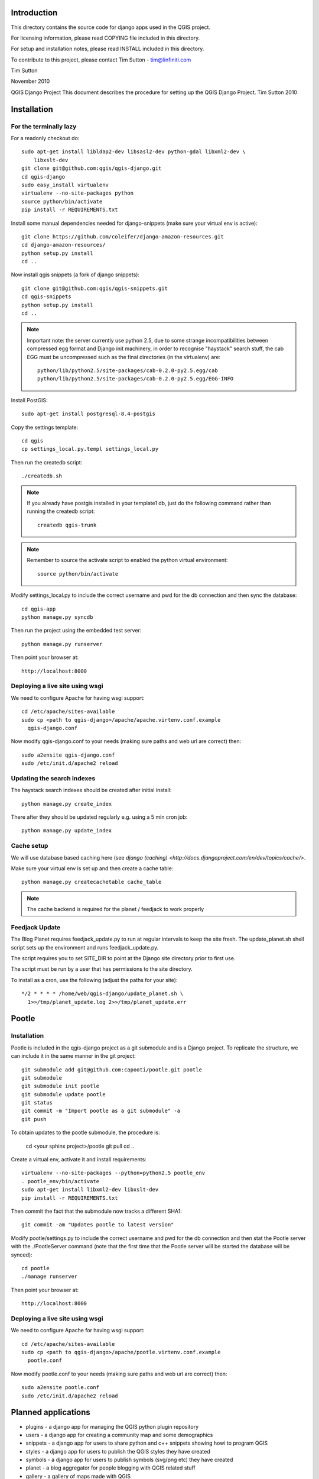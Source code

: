 Introduction
================================================================================

This directory contains the source code for django apps used in the QGIS 
project.

For licensing information, please read COPYING file included in this directory.

For setup and installation notes, please read INSTALL included in this 
directory.

To contribute to this project, please contact Tim Sutton - tim@linfiniti.com

Tim Sutton 

November 2010

QGIS Django Project
This document describes the procedure for setting up the QGIS Django Project.
Tim Sutton 2010

Installation
================================================================================

For the terminally lazy
--------------------------------------------------------------------------------

For a readonly checkout do::

  sudo apt-get install libldap2-dev libsasl2-dev python-gdal libxml2-dev \
      libxslt-dev
  git clone git@github.com:qgis/qgis-django.git
  cd qgis-django
  sudo easy_install virtualenv
  virtualenv --no-site-packages python
  source python/bin/activate
  pip install -r REQUIREMENTS.txt

Install some manual dependencies needed for django-snippets (make sure your
virtual env is active)::

  git clone https://github.com/coleifer/django-amazon-resources.git
  cd django-amazon-resources/
  python setup.py install
  cd ..

Now install qgis snippets (a fork of django snippets)::

  git clone git@github.com:qgis/qgis-snippets.git
  cd qgis-snippets
  python setup.py install
  cd ..

.. note::  Important note: the server currently use python 2.5, due to some
   strange incompatibilities between compressed egg format and Django
   init machinery, in order to recognise "haystack" search stuff, the
   cab EGG must be uncompressed such as the final directories (in the 
   virtualenv) are::

     python/lib/python2.5/site-packages/cab-0.2.0-py2.5.egg/cab
     python/lib/python2.5/site-packages/cab-0.2.0-py2.5.egg/EGG-INFO

Install PostGIS::

  sudo apt-get install postgresql-8.4-postgis

Copy the settings template::

  cd qgis
  cp settings_local.py.templ settings_local.py

Then run the createdb script::

  ./createdb.sh

.. note:: If you already have postgis installed in your template1 db, 
   just do the following command rather than running the createdb script::

      createdb qgis-trunk


.. note:: Remember to source the activate script to enabled the python
   virtual environment::

     source python/bin/activate

Modify settings_local.py to include the correct username and pwd for the
db connection and then sync the database::

  cd qgis-app
  python manage.py syncdb

Then run the project using the embedded test server::

  python manage.py runserver

Then point your browser at::

  http://localhost:8000

Deploying a live site using wsgi
--------------------------------------------------------------------------------

We need to configure Apache for having wsgi support::

  cd /etc/apache/sites-available
  sudo cp <path to qgis-django>/apache/apache.virtenv.conf.example 
    qgis-django.conf

Now modify qgis-django.conf to your needs (making sure paths and web url are 
correct) then::

  sudo a2ensite qgis-django.conf
  sudo /etc/init.d/apache2 reload

Updating the search indexes
--------------------------------------------------------------------------------

The haystack search indexes should be created after initial install::

  python manage.py create_index

There after they should be updated regularly e.g. using a 5 min cron job::

  python manage.py update_index

Cache setup
--------------------------------------------------------------------------------

We will use database based caching here (see `django (caching) 
<http://docs.djangoproject.com/en/dev/topics/cache/>`.

Make sure your virtual env is set up and then create a cache table::

  python manage.py createcachetable cache_table

.. note:: The cache backend is required for the planet / feedjack to work 
   properly

Feedjack Update
--------------------------------------------------------------------------------

The Blog Planet requires feedjack_update.py to run at regular intervals to keep
the site fresh. The update_planet.sh shell script sets up the environment and
runs feedjack_update.py.

The script requires you to set SITE_DIR to point at the Django site directory 
prior to first use.

The script must be run by a user that has permissions to the site directory.

To install as a cron, use the following (adjust the paths for your site)::

  */2 * * * * /home/web/qgis-django/update_planet.sh \
    1>>/tmp/planet_update.log 2>>/tmp/planet_update.err

Pootle
================================================================================

Installation
------------

Pootle is included in the qgis-django project as a git submodule and is a
Django project.
To replicate the structure, we can include it in the same manner in the git 
project::

   git submodule add git@github.com:capooti/pootle.git pootle
   git submodule
   git submodule init pootle
   git submodule update pootle
   git status
   git commit -m "Import pootle as a git submodule" -a
   git push

To obtain updates to the pootle submodule, the procedure is:

   cd <your sphinx project>/pootle
   git pull
   cd ..

Create a virtual env, activate it and install requirements::

    virtualenv --no-site-packages --python=python2.5 pootle_env
    . pootle_env/bin/activate
    sudo apt-get install libxml2-dev libxslt-dev
    pip install -r REQUIREMENTS.txt

Then commit the fact that the submodule now tracks a different SHA1::

   git commit -am "Updates pootle to latest version"
   
Modify pootle/settings.py to include the correct username and pwd for the
db connection and then stat the Pootle server with the ./PootleServer
command (note that the first time that the Pootle server will be started the
database will be synced)::

  cd pootle
  ./manage runserver

Then point your browser at::

  http://localhost:8000
  
Deploying a live site using wsgi
--------------------------------------------------------------------------------

We need to configure Apache for having wsgi support::

  cd /etc/apache/sites-available
  sudo cp <path to qgis-django>/apache/pootle.virtenv.conf.example 
    pootle.conf

Now modify pootle.conf to your needs (making sure paths and web url are 
correct) then::

  sudo a2ensite pootle.conf
  sudo /etc/init.d/apache2 reload

Planned applications
================================================================================

* plugins - a django app for managing the QGIS python plugin repository
* users - a django app for creating a community map and some demographics
* snippets - a django app for users to share python and c++ snippets showing howi
  to program QGIS
* styles - a django app for users to publish the QGIS styles they have created
* symbols - a django app for users to publish symbols (svg/png etc) they have created
* planet - a blog aggregator for people blogging with QGIS related stuff
* gallery - a gallery of maps made with QGIS
* web links - a list of sites, articles etc. that feature QGIS prominantly
* pootle - a django project for managing localization of QGI documentation

